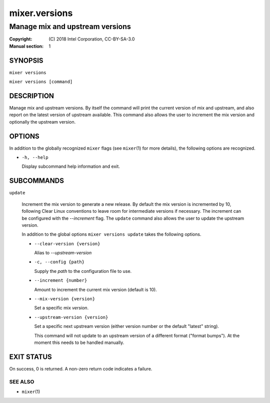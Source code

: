 ==============
mixer.versions
==============

--------------------------------
Manage mix and upstream versions
--------------------------------

:Copyright: \(C) 2018 Intel Corporation, CC-BY-SA-3.0
:Manual section: 1


SYNOPSIS
========

``mixer versions``

``mixer versions [command]``


DESCRIPTION
===========

Manage mix and upstream versions. By itself the command will print the current
version of mix and upstream, and also report on the latest version of upstream
available. This command also allows the user to increment the mix version and
optionally the upstream version.


OPTIONS
=======

In addition to the globally recognized ``mixer`` flags (see ``mixer``\(1) for
more details), the following options are recognized.

-  ``-h, --help``

   Display subcommand help information and exit.


SUBCOMMANDS
===========

``update``

    Increment the mix version to generate a new release. By default the mix
    version is incremented by 10, following Clear Linux conventions to leave
    room for intermediate versions if necessary. The increment can be configured
    with the `--increment` flag. The ``update`` command also allows the user to
    update the upstream version.

    In addition to the global options ``mixer versions update`` takes the
    following options.

    - ``--clear-version {version}``

      Alias to `--upstream-version`

    - ``-c, --config {path}``

      Supply the `path` to the configuration file to use.

    - ``--increment {number}``

      Amount to increment the current mix version (default is 10).

    - ``--mix-version {version}``

      Set a specific mix `version`.

    - ``--upstream-version {version}``

      Set a specific next upstream version (either version number or the default
      "latest" string).

      This command will not update to an upstream version of a different format
      ("format bumps"). At the moment this needs to be handled manually.


EXIT STATUS
===========

On success, 0 is returned. A non-zero return code indicates a failure.

SEE ALSO
--------

* ``mixer``\(1)
